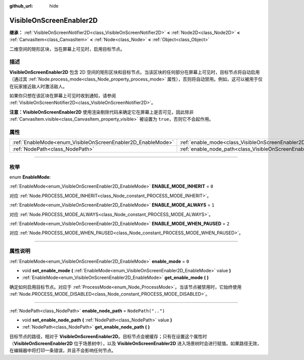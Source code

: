 :github_url: hide

.. DO NOT EDIT THIS FILE!!!
.. Generated automatically from Godot engine sources.
.. Generator: https://github.com/godotengine/godot/tree/master/doc/tools/make_rst.py.
.. XML source: https://github.com/godotengine/godot/tree/master/doc/classes/VisibleOnScreenEnabler2D.xml.

.. _class_VisibleOnScreenEnabler2D:

VisibleOnScreenEnabler2D
========================

**继承：** :ref:`VisibleOnScreenNotifier2D<class_VisibleOnScreenNotifier2D>` **<** :ref:`Node2D<class_Node2D>` **<** :ref:`CanvasItem<class_CanvasItem>` **<** :ref:`Node<class_Node>` **<** :ref:`Object<class_Object>`

二维空间的矩形区块，当在屏幕上可见时，启用目标节点。

.. rst-class:: classref-introduction-group

描述
----

**VisibleOnScreenEnabler2D** 包含 2D 空间的矩形区块和目标节点。当该区块的任何部分在屏幕上可见时，目标节点将自动启用（通过其 :ref:`Node.process_mode<class_Node_property_process_mode>` 属性），否则将自动禁用。例如，这可以被用于仅在玩家接近敌人时激活敌人。

如果你只想在该区块在屏幕上可见时收到通知，请参阅 :ref:`VisibleOnScreenNotifier2D<class_VisibleOnScreenNotifier2D>`\ 。

\ **注意：**\ **VisibleOnScreenEnabler2D** 使用渲染剔除代码来确定它在屏幕上是否可见，因此除非 :ref:`CanvasItem.visible<class_CanvasItem_property_visible>` 被设置为 ``true``\ ，否则它不会起作用。

.. rst-class:: classref-reftable-group

属性
----

.. table::
   :widths: auto

   +-------------------------------------------------------------+-----------------------------------------------------------------------------------+--------------------+
   | :ref:`EnableMode<enum_VisibleOnScreenEnabler2D_EnableMode>` | :ref:`enable_mode<class_VisibleOnScreenEnabler2D_property_enable_mode>`           | ``0``              |
   +-------------------------------------------------------------+-----------------------------------------------------------------------------------+--------------------+
   | :ref:`NodePath<class_NodePath>`                             | :ref:`enable_node_path<class_VisibleOnScreenEnabler2D_property_enable_node_path>` | ``NodePath("..")`` |
   +-------------------------------------------------------------+-----------------------------------------------------------------------------------+--------------------+

.. rst-class:: classref-section-separator

----

.. rst-class:: classref-descriptions-group

枚举
----

.. _enum_VisibleOnScreenEnabler2D_EnableMode:

.. rst-class:: classref-enumeration

enum **EnableMode**:

.. _class_VisibleOnScreenEnabler2D_constant_ENABLE_MODE_INHERIT:

.. rst-class:: classref-enumeration-constant

:ref:`EnableMode<enum_VisibleOnScreenEnabler2D_EnableMode>` **ENABLE_MODE_INHERIT** = ``0``

对应 :ref:`Node.PROCESS_MODE_INHERIT<class_Node_constant_PROCESS_MODE_INHERIT>`\ 。

.. _class_VisibleOnScreenEnabler2D_constant_ENABLE_MODE_ALWAYS:

.. rst-class:: classref-enumeration-constant

:ref:`EnableMode<enum_VisibleOnScreenEnabler2D_EnableMode>` **ENABLE_MODE_ALWAYS** = ``1``

对应 :ref:`Node.PROCESS_MODE_ALWAYS<class_Node_constant_PROCESS_MODE_ALWAYS>`\ 。

.. _class_VisibleOnScreenEnabler2D_constant_ENABLE_MODE_WHEN_PAUSED:

.. rst-class:: classref-enumeration-constant

:ref:`EnableMode<enum_VisibleOnScreenEnabler2D_EnableMode>` **ENABLE_MODE_WHEN_PAUSED** = ``2``

对应 :ref:`Node.PROCESS_MODE_WHEN_PAUSED<class_Node_constant_PROCESS_MODE_WHEN_PAUSED>`\ 。

.. rst-class:: classref-section-separator

----

.. rst-class:: classref-descriptions-group

属性说明
--------

.. _class_VisibleOnScreenEnabler2D_property_enable_mode:

.. rst-class:: classref-property

:ref:`EnableMode<enum_VisibleOnScreenEnabler2D_EnableMode>` **enable_mode** = ``0``

.. rst-class:: classref-property-setget

- void **set_enable_mode** **(** :ref:`EnableMode<enum_VisibleOnScreenEnabler2D_EnableMode>` value **)**
- :ref:`EnableMode<enum_VisibleOnScreenEnabler2D_EnableMode>` **get_enable_mode** **(** **)**

确定如何启用目标节点。对应于 :ref:`ProcessMode<enum_Node_ProcessMode>`\ 。当该节点被禁用时，它始终使用 :ref:`Node.PROCESS_MODE_DISABLED<class_Node_constant_PROCESS_MODE_DISABLED>`\ 。

.. rst-class:: classref-item-separator

----

.. _class_VisibleOnScreenEnabler2D_property_enable_node_path:

.. rst-class:: classref-property

:ref:`NodePath<class_NodePath>` **enable_node_path** = ``NodePath("..")``

.. rst-class:: classref-property-setget

- void **set_enable_node_path** **(** :ref:`NodePath<class_NodePath>` value **)**
- :ref:`NodePath<class_NodePath>` **get_enable_node_path** **(** **)**

目标节点的路径，相对于 **VisibleOnScreenEnabler2D**\ 。目标节点会被缓存；只有在设置这个属性时（\ **VisibleOnScreenEnabler2D** 位于场景树中），以及 **VisibleOnScreenEnabler2D** 进入场景树时会进行赋值。如果路径无效，在编辑器中将打印一条错误，并且不会影响任何节点。

.. |virtual| replace:: :abbr:`virtual (本方法通常需要用户覆盖才能生效。)`
.. |const| replace:: :abbr:`const (本方法没有副作用。不会修改该实例的任何成员变量。)`
.. |vararg| replace:: :abbr:`vararg (本方法除了在此处描述的参数外，还能够继续接受任意数量的参数。)`
.. |constructor| replace:: :abbr:`constructor (本方法用于构造某个类型。)`
.. |static| replace:: :abbr:`static (调用本方法无需实例，所以可以直接使用类名调用。)`
.. |operator| replace:: :abbr:`operator (本方法描述的是使用本类型作为左操作数的有效操作符。)`
.. |bitfield| replace:: :abbr:`BitField (这个值是由下列标志构成的位掩码整数。)`
